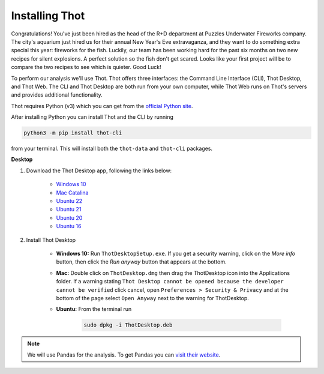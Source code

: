.. _install_thot:

###############
Installing Thot
###############

Congratulations! You've just been hired as the head of the R+D department at Puzzles Underwater Fireworks company. The city's aquarium just hired us for their annual New Year's Eve extravaganza, and they want to do something extra special this year: fireworks for the fish. Luckily, our team has been working hard for the past six months on two new recipes for silent explosions. A perfect solution so the fish don't get scared. Looks like your first project will be to compare the two recipes to see which is quieter. Good Luck!

To perform our analysis we'll use Thot. Thot offers three interfaces: the Command Line Interface (CLI), Thot Desktop, and Thot Web. The CLI and Thot Desktop are both run from your own computer, while Thot Web runs on Thot's servers and provides additional functionality.


.. raw:: html

	<h2>Getting Thot</h2>


Thot requires Python (v3) which you can get from the `official Python site <https://www.python.org/downloads/>`_. 

After installing Python you can install Thot and the CLI by running

.. code-block:: bash

	python3 -m pip install thot-cli

from your terminal. This will install both the ``thot-data`` and ``thot-cli`` packages.

**Desktop**

#. Download the Thot Desktop app, following the links below:

	* `Windows 10 <https://thot-data.com/downloads/desktop/windows10/ThotDesktopSetup.exe>`_
	* `Mac Catalina <https://thot-data.com/downloads/desktop/mac_catalina/ThotDesktop.dmg>`_
	* `Ubuntu 22 <https://thot-data.com/downloads/desktop/ubuntu22/ThotDesktop.deb>`_
	* `Ubuntu 21 <https://thot-data.com/downloads/desktop/ubuntu21/ThotDesktop.deb>`_
	* `Ubuntu 20 <https://thot-data.com/downloads/desktop/ubuntu20/ThotDesktop.deb>`_
	* `Ubuntu 16 <https://thot-data.com/downloads/desktop/ubuntu16/ThotDesktop.deb>`_

#. Install Thot Desktop

	* **Windows 10:** Run ``ThotDesktopSetup.exe``. If you get a security warning, click on the `More info` button, then click the `Run anyway` button that appears at the bottom.

	* **Mac:** Double click on ``ThotDesktop.dmg`` then drag the ThotDesktop icon into the Applications folder. If a warning stating ``Thot Desktop cannot be opened because the developer cannot be verified`` click cancel, open ``Preferences > Security & Privacy`` and at the bottom of the page select ``Open Anyway`` next to the warning for ThotDesktop.

	* **Ubuntu:** From the terminal run 

		.. code-block:: bash

			sudo dpkg -i ThotDesktop.deb

.. note::
	We will use Pandas for the analysis. To get Pandas you can `visit their website  <https://pandas.pydata.org/getting_started.html>`_.
